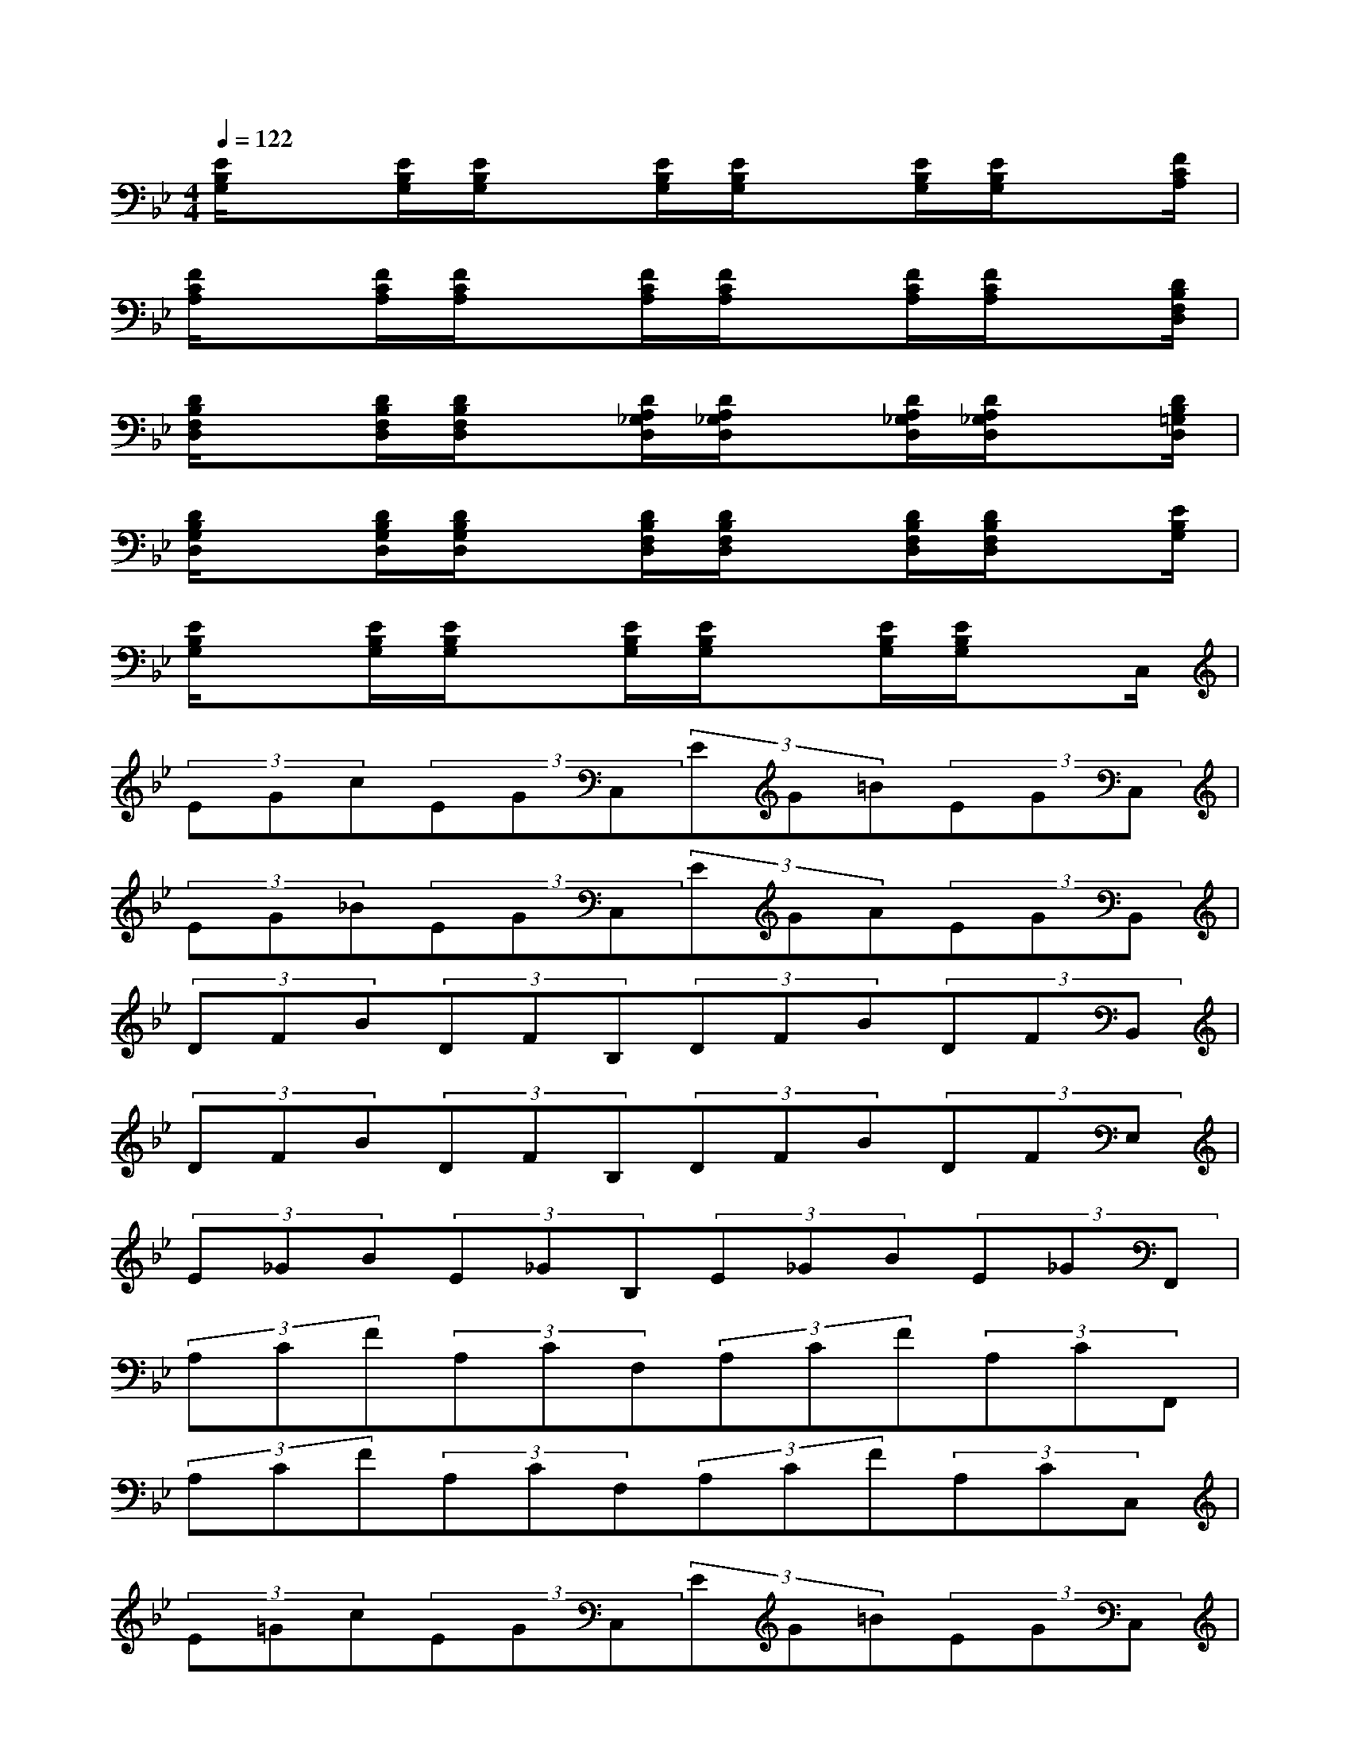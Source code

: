 X:1
T:
M:4/4
L:1/8
Q:1/4=122
K:Bb%2flats
V:1
[E/2B,/2G,/2]x[E/2B,/2G,/2][E/2B,/2G,/2]x[E/2B,/2G,/2][E/2B,/2G,/2]x[E/2B,/2G,/2][E/2B,/2G,/2]x[F/2C/2A,/2]|
[F/2C/2A,/2]x[F/2C/2A,/2][F/2C/2A,/2]x[F/2C/2A,/2][F/2C/2A,/2]x[F/2C/2A,/2][F/2C/2A,/2]x[D/2B,/2F,/2D,/2]|
[D/2B,/2F,/2D,/2]x[D/2B,/2F,/2D,/2][D/2B,/2F,/2D,/2]x[D/2A,/2_G,/2D,/2][D/2A,/2_G,/2D,/2]x[D/2A,/2_G,/2D,/2][D/2A,/2_G,/2D,/2]x[D/2B,/2=G,/2D,/2]|
[D/2B,/2G,/2D,/2]x[D/2B,/2G,/2D,/2][D/2B,/2G,/2D,/2]x[D/2B,/2F,/2D,/2][D/2B,/2F,/2D,/2]x[D/2B,/2F,/2D,/2][D/2B,/2F,/2D,/2]x[E/2B,/2G,/2]|
[E/2B,/2G,/2]x[E/2B,/2G,/2][E/2B,/2G,/2]x[E/2B,/2G,/2][E/2B,/2G,/2]x[E/2B,/2G,/2][E/2B,/2G,/2]xC,/2|
(3EGc(3EGC,(3EG=B(3EGC,|
(3EG_B(3EGC,(3EGA(3EGB,,|
(3DFB(3DFB,(3DFB(3DFB,,|
(3DFB(3DFB,(3DFB(3DFE,|
(3E_GB(3E_GB,(3E_GB(3E_GF,,|
(3A,CF(3A,CF,(3A,CF(3A,CF,,|
(3A,CF(3A,CF,(3A,CF(3A,CC,|
(3E=Gc(3EGC,(3EG=B(3EGC,|
(3EG_B(3EGC,(3EGA(3EGC,|
(3EGc(3EGC,(3EG=B(3EGC,|
(3EG_B(3EGC,(3EGA(3EGC,